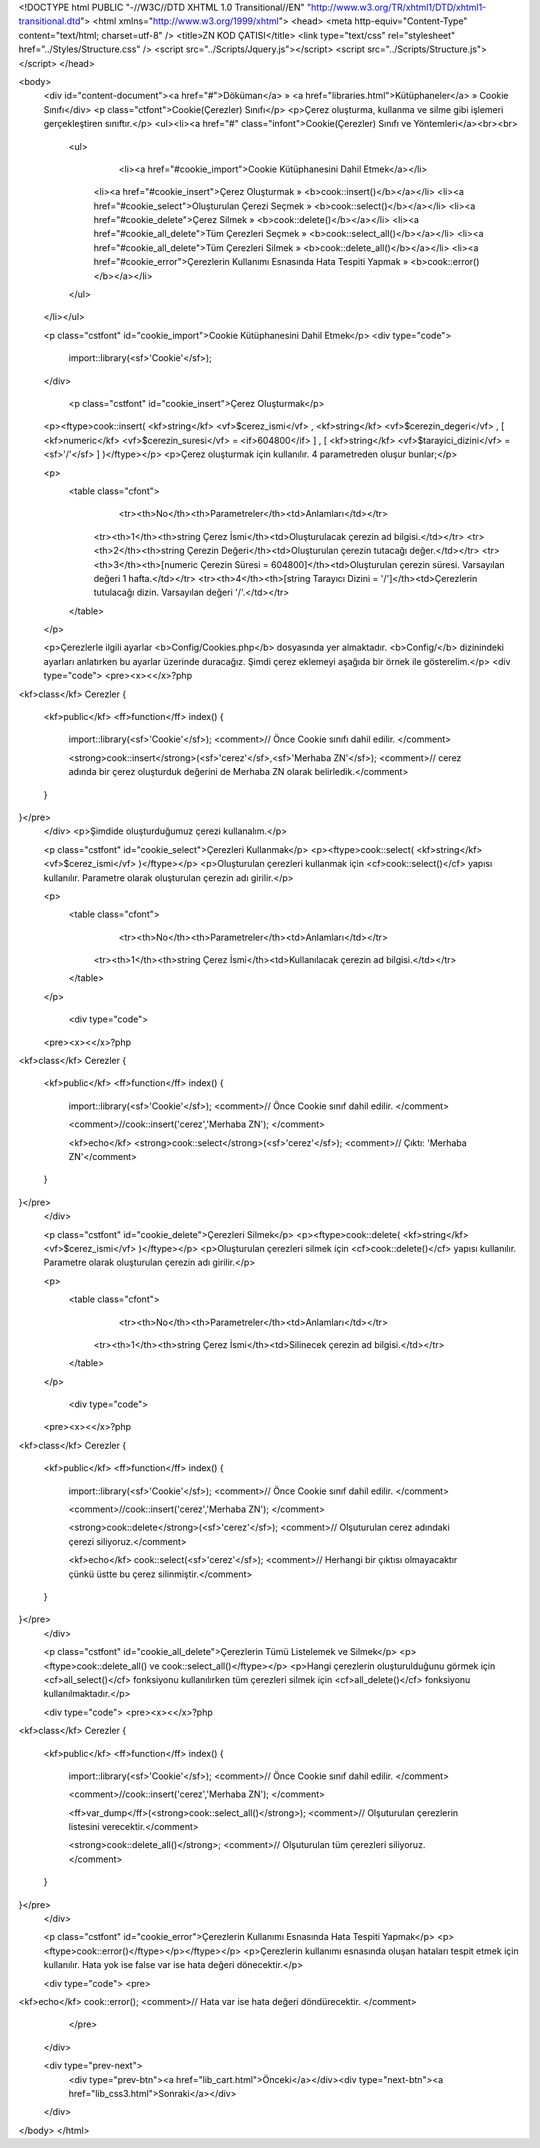 <!DOCTYPE html PUBLIC "-//W3C//DTD XHTML 1.0 Transitional//EN" "http://www.w3.org/TR/xhtml1/DTD/xhtml1-transitional.dtd">
<html xmlns="http://www.w3.org/1999/xhtml">
<head>
<meta http-equiv="Content-Type" content="text/html; charset=utf-8" />
<title>ZN KOD ÇATISI</title>
<link type="text/css" rel="stylesheet" href="../Styles/Structure.css" />
<script src="../Scripts/Jquery.js"></script>
<script src="../Scripts/Structure.js"></script>
</head>

<body>
    <div id="content-document"><a href="#">Döküman</a> » <a href="libraries.html">Kütüphaneler</a> » Cookie Sınıfı</div> 
    <p class="ctfont">Cookie(Çerezler) Sınıfı</p>
    <p>Çerez oluşturma, kullanma ve silme gibi işlemeri gerçekleştiren sınıftır.</p>
    <ul><li><a href="#" class="infont">Cookie(Çerezler) Sınıfı ve Yöntemleri</a><br><br>
        <ul>
        	<li><a href="#cookie_import">Cookie Kütüphanesini Dahil Etmek</a></li>
            <li><a href="#cookie_insert">Çerez Oluşturmak » <b>cook::insert()</b></a></li>
            <li><a href="#cookie_select">Oluşturulan Çerezi Seçmek » <b>cook::select()</b></a></li>
            <li><a href="#cookie_delete">Çerez Silmek » <b>cook::delete()</b></a></li>
            <li><a href="#cookie_all_delete">Tüm Çerezleri Seçmek » <b>cook::select_all()</b></a></li>        
            <li><a href="#cookie_all_delete">Tüm Çerezleri Silmek » <b>cook::delete_all()</b></a></li>
            <li><a href="#cookie_error">Çerezlerin Kullanımı Esnasında Hata Tespiti Yapmak » <b>cook::error()</b></a></li>
        </ul>
    </li></ul>
    
    <p class="cstfont" id="cookie_import">Cookie Kütüphanesini Dahil Etmek</p>
    <div type="code">
  	import::library(<sf>'Cookie'</sf>);
    </div>
    
   	<p class="cstfont" id="cookie_insert">Çerez Oluşturmak</p>
    <p><ftype>cook::insert( <kf>string</kf> <vf>$cerez_ismi</vf> , <kf>string</kf> <vf>$cerezin_degeri</vf> , [ <kf>numeric</kf> <vf>$cerezin_suresi</vf> = <if>604800</if> ] , [ <kf>string</kf> <vf>$tarayici_dizini</vf> = <sf>'/'</sf> ] )</ftype></p>
    <p>Çerez oluşturmak için kullanılır. 4 parametreden oluşur bunlar;</p>
    
    <p>
    	<table class="cfont">
        	<tr><th>No</th><th>Parametreler</th><td>Anlamları</td></tr>
            <tr><th>1</th><th>string Çerez İsmi</th><td>Oluşturulacak çerezin ad bilgisi.</td></tr>
            <tr><th>2</th><th>string Çerezin Değeri</th><td>Oluşturulan çerezin tutacağı değer.</td></tr>
            <tr><th>3</th><th>[numeric Çerezin Süresi = 604800]</th><td>Oluşturulan çerezin süresi. Varsayılan değeri 1 hafta.</td></tr>
            <tr><th>4</th><th>[string Tarayıcı Dizini = '/']</th><td>Çerezlerin tutulacağı dizin. Varsayılan değeri '/'.</td></tr>
        </table>
    </p>
    
    <p>Çerezlerle ilgili ayarlar <b>Config/Cookies.php</b> dosyasında yer almaktadır. <b>Config/</b> dizinindeki ayarları anlatırken bu ayarlar üzerinde duracağız. Şimdi çerez eklemeyi aşağıda bir örnek ile gösterelim.</p>
    <div type="code">
    <pre><x><</x>?php
<kf>class</kf> Cerezler
{
	<kf>public</kf> <ff>function</ff> index()
        {
            import::library(<sf>'Cookie'</sf>); <comment>// Önce Cookie sınıfı dahil edilir. </comment>
            
            <strong>cook::insert</strong>(<sf>'cerez'</sf>,<sf>'Merhaba ZN'</sf>); <comment>// cerez adında bir çerez oluşturduk değerini de Merhaba ZN olarak belirledik.</comment>
        }
}</pre>
    </div>
    <p>Şimdide oluşturduğumuz çerezi kullanalım.</p>
    
    <p class="cstfont" id="cookie_select">Çerezleri Kullanmak</p>
    <p><ftype>cook::select( <kf>string</kf> <vf>$cerez_ismi</vf> )</ftype></p>
    <p>Oluşturulan çerezleri kullanmak için <cf>cook::select()</cf> yapısı kullanılır. Parametre olarak oluşturulan çerezin adı girilir.</p>
    
    <p>
    	<table class="cfont">
        	<tr><th>No</th><th>Parametreler</th><td>Anlamları</td></tr>
            <tr><th>1</th><th>string Çerez İsmi</th><td>Kullanılacak çerezin ad bilgisi.</td></tr>
        </table>
    </p>
    
     <div type="code">
    <pre><x><</x>?php
<kf>class</kf> Cerezler
{
	<kf>public</kf> <ff>function</ff> index()
        {
            import::library(<sf>'Cookie'</sf>); <comment>// Önce Cookie sınıf dahil edilir. </comment>
            
            <comment>//cook::insert('cerez','Merhaba ZN'); </comment>
            
            <kf>echo</kf> <strong>cook::select</strong>(<sf>'cerez'</sf>); <comment>// Çıktı: 'Merhaba ZN'</comment>
            
        }
}</pre>
    </div>
  	
    <p class="cstfont" id="cookie_delete">Çerezleri Silmek</p>
    <p><ftype>cook::delete( <kf>string</kf> <vf>$cerez_ismi</vf> )</ftype></p>
    <p>Oluşturulan çerezleri silmek için <cf>cook::delete()</cf> yapısı kullanılır. Parametre olarak oluşturulan çerezin adı girilir.</p>
    
    <p>
    	<table class="cfont">
        	<tr><th>No</th><th>Parametreler</th><td>Anlamları</td></tr>
            <tr><th>1</th><th>string Çerez İsmi</th><td>Silinecek çerezin ad bilgisi.</td></tr>
        </table>
    </p>
    
    
     <div type="code">
    <pre><x><</x>?php
<kf>class</kf> Cerezler
{
	<kf>public</kf> <ff>function</ff> index()
        {
            import::library(<sf>'Cookie'</sf>); <comment>// Önce Cookie sınıf dahil edilir. </comment>
            
            <comment>//cook::insert('cerez','Merhaba ZN'); </comment>
            
            <strong>cook::delete</strong>(<sf>'cerez'</sf>); <comment>// Olşuturulan cerez adındaki çerezi siliyoruz.</comment>
            
            <kf>echo</kf> cook::select(<sf>'cerez'</sf>); <comment>// Herhangi bir çıktısı olmayacaktır çünkü üstte bu çerez silinmiştir.</comment>
            
        }
}</pre>
    </div>
    
    <p class="cstfont" id="cookie_all_delete">Çerezlerin Tümü Listelemek ve Silmek</p>
    <p><ftype>cook::delete_all() ve cook::select_all()</ftype></p>
    <p>Hangi çerezlerin oluşturulduğunu görmek için <cf>all_select()</cf> fonksiyonu kullanılırken tüm çerezleri silmek için <cf>all_delete()</cf> fonksiyonu kullanılmaktadır.</p>
    
    <div type="code">
    <pre><x><</x>?php
<kf>class</kf> Cerezler
{
	<kf>public</kf> <ff>function</ff> index()
        {
            import::library(<sf>'Cookie'</sf>); <comment>// Önce Cookie sınıf dahil edilir. </comment>
            
            <comment>//cook::insert('cerez','Merhaba ZN'); </comment>
            
            <ff>var_dump</ff>(<strong>cook::select_all()</strong>); <comment>// Olşuturulan çerezlerin listesini verecektir.</comment>
            
            <strong>cook::delete_all()</strong>; <comment>// Olşuturulan tüm çerezleri siliyoruz.</comment>
            
        }
}</pre>
    </div>
    
    <p class="cstfont" id="cookie_error">Çerezlerin Kullanımı Esnasında Hata Tespiti Yapmak</p>
    <p><ftype>cook::error()</ftype></p></ftype></p>
    <p>Çerezlerin kullanımı esnasında oluşan hataları tespit etmek için kullanılır. Hata yok ise false var ise hata değeri dönecektir.</p>
    
    <div type="code">
    <pre>
<kf>echo</kf> cook::error(); <comment>// Hata var ise hata değeri döndürecektir. </comment>
	</pre>
    </div>
    
    <div type="prev-next">
    	<div type="prev-btn"><a href="lib_cart.html">Önceki</a></div><div type="next-btn"><a href="lib_css3.html">Sonraki</a></div>
    </div>
 
</body>
</html>              